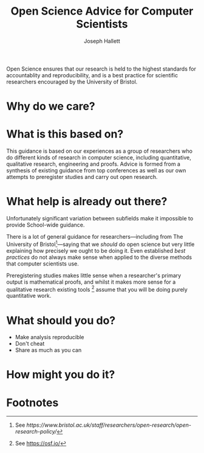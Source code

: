 #+title: Open Science Advice for Computer Scientists
#+author: Joseph Hallett

Open Science ensures that our research is held to the highest standards for accountablity and reproducibility, and is a best practice for scientific researchers encouraged by the University of Bristol.

* Why do we care?

* What is this based on?

This guidance is based on our experiences as a group of researchers who do different kinds of research in computer science, including quantitative, qualitative research, engineering and proofs.  Advice is formed from a synthesis of existing guidance from top conferences as well as our own attempts to preregister studies and carry out open research.

* What help is already out there?

Unfortunately significant variation between subfields make it impossible to provide School-wide guidance.

There is a lot of general guidance for researchers---including from The University of Bristol[fn:1]---saying that we /should/ do open science but very little explaining how precisely we ought to be doing it.  Even established /best practices/ do not always make sense when applied to the diverse methods that computer scientists use.

Preregistering studies makes little sense when a researcher's primary output is mathematical proofs, and whilst it makes more sense for a qualitative research existing tools [fn:2] assume that you will be doing purely quantitative work.

* What should you do?

- Make analysis reproducible
- Don't cheat
- Share as much as you can

* How might you do it?

* Footnotes

[fn:1] See [[ https://www.bristol.ac.uk/staff/researchers/open-research/open-research-policy/]]

[fn:2] See [[https://osf.io/]]

